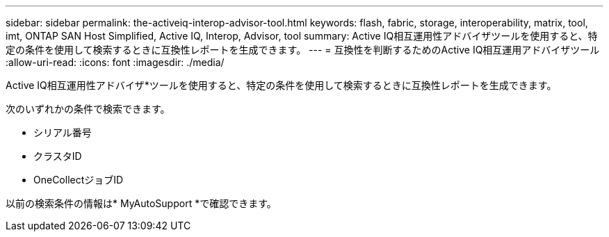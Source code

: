 ---
sidebar: sidebar 
permalink: the-activeiq-interop-advisor-tool.html 
keywords: flash, fabric, storage, interoperability, matrix, tool, imt, ONTAP SAN Host Simplified, Active IQ, Interop, Advisor, tool 
summary: Active IQ相互運用性アドバイザツールを使用すると、特定の条件を使用して検索するときに互換性レポートを生成できます。 
---
= 互換性を判断するためのActive IQ相互運用アドバイザツール
:allow-uri-read: 
:icons: font
:imagesdir: ./media/


[role="lead"]
Active IQ相互運用性アドバイザ*ツールを使用すると、特定の条件を使用して検索するときに互換性レポートを生成できます。

次のいずれかの条件で検索できます。

* シリアル番号
* クラスタID
* OneCollectジョブID


以前の検索条件の情報は* MyAutoSupport *で確認できます。
